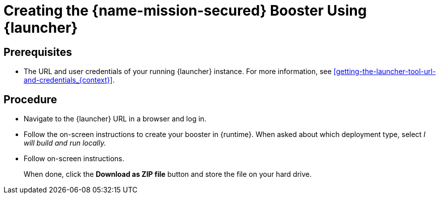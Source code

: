 
[id='creating-the-secured-booster-using-launcher_{context}']
= Creating the {name-mission-secured} Booster Using {launcher}

[discrete]
== Prerequisites

* The URL and user credentials of your running {launcher} instance.
For more information, see xref:getting-the-launcher-tool-url-and-credentials_{context}[].

[discrete]
== Procedure

* Navigate to the {launcher} URL in a browser and log in.
* Follow the on-screen instructions to create your booster in {runtime}.
When asked about which deployment type, select _I will build and run locally._
* Follow on-screen instructions.
+
When done, click the *Download as ZIP file* button and store the file on your hard drive.
